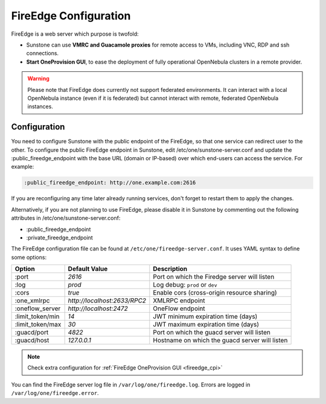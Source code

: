 .. _fireedge_configuration:

================================================================================
FireEdge Configuration
================================================================================

FireEdge is a web server which purpose is twofold:

- Sunstone can use **VMRC and Guacamole proxies** for remote access to VMs, including
  VNC, RDP and ssh connections.

- **Start OneProvision GUI**, to ease the deployment of fully operational OpenNebula
  clusters in a remote provider.

.. warning:: Please note that FireEdge does currently not support federated environments. It can interact with a local OpenNebula instance (even if it is federated) but cannot interact with remote, federated OpenNebula instances.

.. _fireedge_install_configuration:

Configuration
==============

You need to configure Sunstone with the public endpoint of the FireEdge, so that one service can redirect user to the other. To configure the public FireEdge endpoint in Sunstone, edit /etc/one/sunstone-server.conf and update the :public_fireedge_endpoint with the base URL (domain or IP-based) over which end-users can access the service. For example:

.. code::

    :public_fireedge_endpoint: http://one.example.com:2616

If you are reconfiguring any time later already running services, don't forget to restart them to apply the changes.

Alternatively, if you are not planning to use FireEdge, please disable it in Sunstone by commenting out the following attributes in /etc/one/sunstone-server.conf:

- :public_fireedge_endpoint
- :private_fireedge_endpoint

The FireEdge configuration file can be found at ``/etc/one/fireedge-server.conf``. It uses YAML
syntax to define some options:

+---------------------------+--------------------------------+---------------------------------------------------------------+
|          Option           | Default Value                  | Description                                                   |
+===========================+================================+===============================================================+
| :port                     | `2616`                         | Port on which the Firedge server will listen                  |
+---------------------------+--------------------------------+---------------------------------------------------------------+
| :log                      | `prod`                         | Log debug: ``prod`` or ``dev``                                |
+---------------------------+--------------------------------+---------------------------------------------------------------+
| :cors                     | `true`                         | Enable cors (cross-origin resource sharing)                   |
+---------------------------+--------------------------------+---------------------------------------------------------------+
| :one_xmlrpc               | `http://localhost:2633/RPC2`   | XMLRPC endpoint                                               |
+---------------------------+--------------------------------+---------------------------------------------------------------+
| :oneflow_server           | `http://localhost:2472`        | OneFlow endpoint                                              |
+---------------------------+--------------------------------+---------------------------------------------------------------+
| :limit_token/min          | `14`                           | JWT minimum expiration time (days)                            |
+---------------------------+--------------------------------+---------------------------------------------------------------+
| :limit_token/max          | `30`                           | JWT maximum expiration time (days)                            |
+---------------------------+--------------------------------+---------------------------------------------------------------+
| :guacd/port               | `4822`                         | Port on which the guacd server will listen                    |
+---------------------------+--------------------------------+---------------------------------------------------------------+
| :guacd/host               | `127.0.0.1`                    | Hostname on which the guacd server will listen                |
+---------------------------+--------------------------------+---------------------------------------------------------------+

.. note::
  Check extra configuration for :ref:`FireEdge OneProvision GUI <fireedge_cpi>`

You can find the FireEdge server log file in ``/var/log/one/fireedge.log``. Errors are logged in ``/var/log/one/fireedge.error``.

.. todo:: Troubleshooting

  - node version
  - ...
